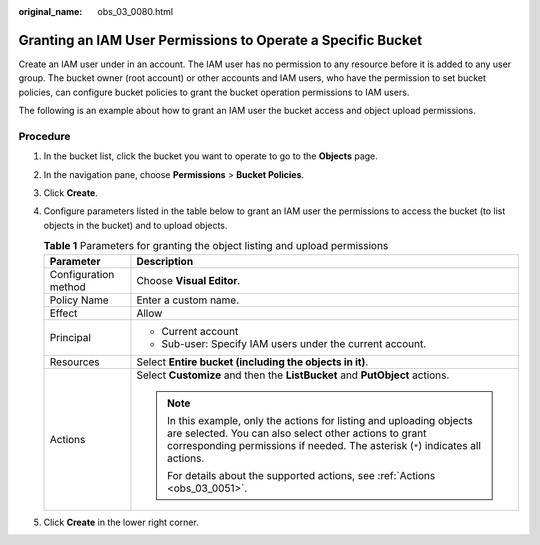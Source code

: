 :original_name: obs_03_0080.html

.. _obs_03_0080:

Granting an IAM User Permissions to Operate a Specific Bucket
=============================================================

Create an IAM user under in an account. The IAM user has no permission to any resource before it is added to any user group. The bucket owner (root account) or other accounts and IAM users, who have the permission to set bucket policies, can configure bucket policies to grant the bucket operation permissions to IAM users.

The following is an example about how to grant an IAM user the bucket access and object upload permissions.

Procedure
---------

#. In the bucket list, click the bucket you want to operate to go to the **Objects** page.
#. In the navigation pane, choose **Permissions** > **Bucket Policies**.
#. Click **Create**.
#. Configure parameters listed in the table below to grant an IAM user the permissions to access the bucket (to list objects in the bucket) and to upload objects.

   .. table:: **Table 1** Parameters for granting the object listing and upload permissions

      +-----------------------------------+------------------------------------------------------------------------------------------------------------------------------------------------------------------------------------------------------------------+
      | Parameter                         | Description                                                                                                                                                                                                      |
      +===================================+==================================================================================================================================================================================================================+
      | Configuration method              | Choose **Visual Editor**.                                                                                                                                                                                        |
      +-----------------------------------+------------------------------------------------------------------------------------------------------------------------------------------------------------------------------------------------------------------+
      | Policy Name                       | Enter a custom name.                                                                                                                                                                                             |
      +-----------------------------------+------------------------------------------------------------------------------------------------------------------------------------------------------------------------------------------------------------------+
      | Effect                            | Allow                                                                                                                                                                                                            |
      +-----------------------------------+------------------------------------------------------------------------------------------------------------------------------------------------------------------------------------------------------------------+
      | Principal                         | -  Current account                                                                                                                                                                                               |
      |                                   | -  Sub-user: Specify IAM users under the current account.                                                                                                                                                        |
      +-----------------------------------+------------------------------------------------------------------------------------------------------------------------------------------------------------------------------------------------------------------+
      | Resources                         | Select **Entire bucket (including the objects in it)**.                                                                                                                                                          |
      +-----------------------------------+------------------------------------------------------------------------------------------------------------------------------------------------------------------------------------------------------------------+
      | Actions                           | Select **Customize** and then the **ListBucket** and **PutObject** actions.                                                                                                                                      |
      |                                   |                                                                                                                                                                                                                  |
      |                                   | .. note::                                                                                                                                                                                                        |
      |                                   |                                                                                                                                                                                                                  |
      |                                   |    In this example, only the actions for listing and uploading objects are selected. You can also select other actions to grant corresponding permissions if needed. The asterisk (``*``) indicates all actions. |
      |                                   |                                                                                                                                                                                                                  |
      |                                   |    For details about the supported actions, see :ref:`Actions <obs_03_0051>`.                                                                                                                                    |
      +-----------------------------------+------------------------------------------------------------------------------------------------------------------------------------------------------------------------------------------------------------------+

#. Click **Create** in the lower right corner.
